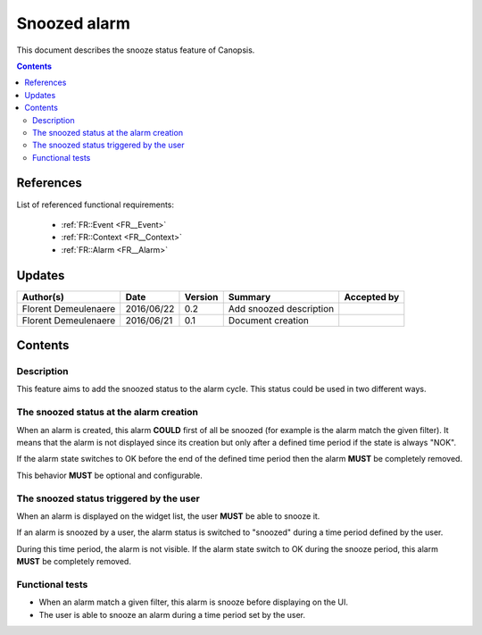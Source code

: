 .. _FR__Snooze:

=============
Snoozed alarm
=============

This document describes the snooze status feature of Canopsis.

.. contents::
   :depth: 3

References
==========

List of referenced functional requirements:

 - :ref:`FR::Event <FR__Event>`
 - :ref:`FR::Context <FR__Context>`
 - :ref:`FR::Alarm <FR__Alarm>`

Updates
=======

.. csv-table::
   :header: "Author(s)", "Date", "Version", "Summary", "Accepted by"

   "Florent Demeulenaere", "2016/06/22", "0.2", "Add snoozed description", ""
   "Florent Demeulenaere", "2016/06/21", "0.1", "Document creation", ""

Contents
========

.. _FR__Snooze__Desc:

Description
-----------

This feature aims to add the snoozed status to the alarm cycle. This status could be used in two different ways.

The snoozed status at the alarm creation
----------------------------------------

When an alarm is created, this alarm **COULD** first of all be snoozed (for example is the alarm match the given filter). It means that the alarm is not displayed since its creation but only after a defined time period if the state is always "NOK".

If the alarm state switches to OK before the end of the defined time period then the alarm **MUST** be completely removed.

This behavior **MUST** be optional and configurable.

The snoozed status triggered by the user
----------------------------------------

When an alarm is displayed on the widget list, the user **MUST** be able to snooze it.

If an alarm is snoozed by a user, the alarm status is switched to "snoozed" during a time period defined by the user.

During this time period, the alarm is not visible. If the alarm state switch to OK during the snooze period, this alarm **MUST** be completely removed.

Functional tests
----------------

- When an alarm match a given filter, this alarm is snooze before displaying on the UI.

- The user is able to snooze an alarm during a time period set by the user.